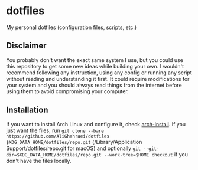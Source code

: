 * dotfiles
My personal dotfiles (configuration files, [[file:.local/bin/README.md][scripts]], etc.)

** Disclaimer
You probably don't want the exact same system I use, but you could use
this repository to get some new ideas while building your own.
I wouldn't recommend following any instruction, using any config or
running any script without reading and understanding it first. It could
require modifications for your system and you should always read things
from the internet before using them to avoid compromising your computer.

** Installation
If you want to install Arch Linux and configure it, check [[file:.local/bin/arch-install/README.md][arch-install]].
If you just want the files, run
=git clone --bare https://github.com/AliGhahraei/dotfiles $XDG_DATA_HOME/dotfiles/repo.git= (/Library/Application Support/dotfiles/repo.git for macOS)
and optionally =git --git-dir=$XDG_DATA_HOME/dotfiles/repo.git --work-tree=$HOME checkout=
if you don't have the files locally.
